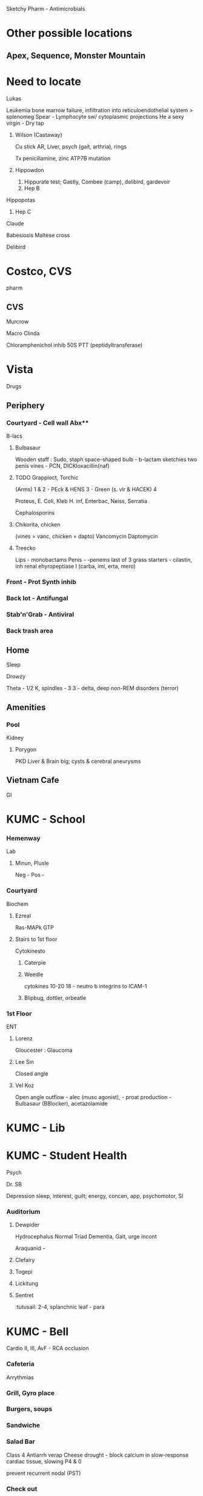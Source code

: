 Sketchy Pharm - Antimicrobials
* Other possible locations
** Apex, Sequence, Monster Mountain
* Need to locate
***** Lukas
Leukemia
bone marrow failure, infiltration into reticuloendothelial system > splenomeg
Spear - Lymphocyte sw/ cytoplasmic projections
He a sexy virgin -  Dry tap

****** Wilson (Castaway)
Cu stick
AR, 
Liver, psych (gait, arthria), rings

 Tx penicillamine, zinc
 ATP7B mutation

****** Hippowdon
1. Hippurate test; Gastly, Combee (camp), delibird, gardevoir
2. Hep B
***** Hippopotas
3. Hep C
***** Claude
Babesiosis
Maltese cross
***** Delibird


* Costco, CVS
pharm
** CVS
***** Murcrow 
Macro
Clinda

***** 
Chloramphenichol
inhib 50S  PTT (peptidyltransferase)

* Vista 
Drugs
** Periphery
*** Courtyard - Cell wall Abx** 
    B-lacs
***** Bulbasaur
Wooden staff : Sudo, staph
   space-shaped bulb - b-lactam sketchies
   two penis vines - PCN, DICKloxacillin(naf)
 
***** TODO Grapploct, Torchic
   (Arms)
   1 & 2 - PEck & HENS
   3 - Green (s. vir & HACEK)
   4

   Proteus, E. Coli, Kleb
   H. inf, Enterbac, Neiss, Serratia

   Cephalosporins

***** Chikorita, chicken
   (vines = vanc, chicken = dapto)
   Vancomycin
   Daptomycin
***** Treecko
   Lips - monobactams
   Penis - -penems
   last of 3 grass starters - cilastin, inh renal ehyropeptiase I
   (carba, imi, erta, mero)

*** Front - Prot Synth inhib
*** Back lot - Antifungal
*** Stab'n'Grab - Antiviral
*** Back trash area
** Home
Sleep
***** Drowzy
 Theta - 1/2
K, spindles - 3
3 - delta, deep 
 non-REM disorders (terror)
** Amenities
*** Pool
Kidney
***** Porygon
PKD
Liver & Brain big; cysts & cerebral aneurysms
** Vietnam Cafe
GI
* KUMC - School
*** Hemenway 
    Lab
***** Minun, Plusle 
[[E:\Programs\ShareX-portable\000 Sharex\2020-02\20_02_Browse_(51_cards_shown;_1_selected).png]]
Neg - 
Pos -
*** Courtyard
Biochem
***** Ezreal
Ras-MAPk
GTP
**** Stairs to 1st floor
Cytokinesto
***** Caterpie 
***** Weedle
cytokines 10-20
18 - neutro  b integrins to ICAM-1
***** Blipbug, dottler, orbeatle
*** 1st Floor 
ENT
***** Lorenz
Gloucester : Glaucoma
***** Lee Sin
Closed angle

***** Vel Koz
Open angle
outflow - alec (musc agonist), - proat
production - Bulbasaur (BBlocker), acetazolamide 
* KUMC - Lib
* KUMC - Student Health
Psych
***** Dr. SB
Depression 
sleep, interest, guilt; energy, concen, app, psychomotor, SI
*** Auditorium
***** Dewpider
Hydrocephalus Normal
 Triad Dementia, Gait, urge incont
[[E:\Programs\ShareX-portable\000 Sharex\2020-02\20_02_2_-_PowerPoint5.png]]

Araquanid - 
***** Clefairy
***** Togepi
***** Lickitung
***** Sentret
:tutusail: 2-4, splanchnic
 leaf - para

* KUMC - Bell
Cardio
II, III, AvF - RCA occlusion
*** Cafeteria
Arrythmias
*** Grill, Gyro place
*** Burgers, soups
*** Sandwiche
*** Salad Bar
Class 4 Antiarrh
verap
Cheese drought - block calcium in slow-response cardiac tissue, slowing P4 & 0 

prevent recurrent nodal (PST)
*** Check out

***** Nate (Pokemon)
Nitrate

*****
* KUMC - Cambridge
* Kirmayer
Autonomics
***** Alec
muscarinic
***** TODO Alice
antimuscarinic, atropine
[[E:\Programs\ShareX-portable\000 Sharex\2020-02\20_02_2_-_PowerPoint4.png]]
 Blind, dry, retention

* ROKC, Underground
Derm
** Inside
*** Cave
Palms, soles
**** 
***** TODO - Coxsackie
***** Milotic - Syph
***** Pinchurchin - RMSF



* ROKC North
Respiratory
** Outside
***** Excadrill
Eczema
Itching himself; ichthyosis vulgaris
Filiagrin mutation (desquamation)
** Tall
***** Legion
w/ bloody axe (haem, morax)

PNA w/ COPD
***** Jumpluff up high
Aspergillus
 Invasive
 -omas
 allergic bronchopulmonary
***** Froakie 
Amphotericin for invasive
***** Android 16 (the hunky red head)
Corticosteroids for ABA
***** boo


* TODO YMCA
Micro
** Quality Hill
G-
*** Outside
Bacilli
***** combee, vibrava, heliolisk, sudowoodo
***** Yamper, coalossal (coli),  
****** UP :foam
#1 UTI uncomplicated
green on EMB; P. fimbriae
***** Oranguru, salamence
***** Klefki (used to enter, serratia)
***** primeape (prot)
*** Entrance & Front Desk
Baccili - resp & zoonotic
***** Drowzy
Bordetella (he's bored
***** Hypno 
Influenza (he's influencing
****** Rifle
Rifampin
Shotgun to dick - hepatotox, red fluids
****** Olaf, Legion
3Ceph or amox
***** Legion (FEH)
Legionella
***** LIEbart (liepard) 
Bartonella
***** Lycanrock (dog)
Pasteurella
***** Lopunny
Francisella
***** Miltank
Brucella
****** aurelion
Doxy
****** Hattrem
strep-tomycin
*** Dance floor
cocci
***** Luvdisc (men) :axe:
N. men
Moraxella
****** Primrose
 with an ax (trimeth & amox Tx moraxella)
*** Gym
** Red Bridge
   G+, more like PURPLE bridge amirite? Cloyster?
*** Locker
Bacilli
***** Legion2
Anthrax
****** Wooloo
#wide mediastinum
sheep herders
****** Zyra, aurelion
 fluoro, cycline 
****** Fury
LF - cleaves Map-k > TNF-a > eschar
EF - activate cAMP > edema
***** Remoraid
Bacteroides
***** Cloyster
Clostridia
****** Mario 
Pipe for perfringens
van or metro for dif
club - shape of botulin
***** Shellder
Corynebacteria
Black pearl (shiny black on special medium)
# Cystine-tellurite, Loeffler

***** Delibird
*** Zumba
Cocci
***** Hattenna
Staph (wizard hat)
***** Hattrem
Strep

***** Haterene
Enterococcus (she's inside the castle)
*** Clock in
***** Noctowl
Nocardia
***** hoothoot
actinomyces
** North
*** Entrance
Mycobacteria
***** Sandshrew
M. leprae
*** Gram Indeterminate
***** Clamperl
***** Mareep
Coxiella
***** Gardevoir
Gardnerella
***** Vel Koz
mycoplasma
***** Pinchurchin
Ricket
****** aurelion
tx cycline
*** Zumba
***** Lyme
***** Spinda
leptoSPIR
***** Milotic
Syph, T. pal
** East 
Background
**** Rotom
  Virulence Factors
***** Heat - toxins
    Endo - negs (gono LOS)
    Exo - A (pseudomonas, inactivate EF2)
***** Frost  COLD-i; 
    Fimbriae, e. coli

***** Fan  
    A protein - s. aur, Fc of IgG
    IgA protease - SHN
****** >hypno, hattrem, luvdisc
***** Mow - Mowing, with gas; 
    M protein, GAS

***** Wash - capsular, Klefki w/ currant (RED - neg); 
    Klebsular polysacch g-, 
***** Phone
***** Bike

* Its 5
Onc, heme
***** Pac-Man
Pancreas
Happy & yellow - painless jaundice
***** Yoshi
Esophagus
Squished - squamous
Pearls (keratin pearls, intracellulcar bridges)


[[E:\Programs\ShareX-portable\000 Sharex\2020-02\20_02_Aplastic_Anemia_-_Heme_-_Medbullets_Step_23_-_Goo1.png]]
hemolytic
***** Zubat
hemolytic
***** Woobat
nonhemolytic
****** plastic lips - aplastic
***** Gligar
micro
***** Noibat
macro
* McDonalds
  DM
***** Murcrow
# a drive thru lane is clogged with crow hovering
Macrolide
motilin agonist; alternative to metoclopramide for DM gastroparesis


* Falls
Renal, M. Repro
** Pool
Pee System
*** Entrance
***** Plusle
   ADDison
   - Tanning - 
***** Minun

*** Deep End
STDs
***** Milotic
Syphillis
***** Feebass
Chancroid
"school of fish"
gray/yellow exudate
***** Jinx
Cowdry A, multinucleated
***** Luvdisc
Neisseria
 DISseminated arthralgia, tenosynovitis, derm
** Inside
Repro
* Oliver St Home
Ped, F. Repro 


* Stoneybrook Home
Endo
*** Room
MEN syndromes
***** Ike
pit, parathyroid,  panc/GI (gastrinoma, insulinoma)
***** Xander
MEN2
Pheo, MTC, para/marf
RET

* East High
Anatomy
** Gym
Legs
Cross section, compartment syndrome
[[E:\Programs\ShareX-portable\000 Sharex\2020-02\20_02_2_-_PowerPoint.png]]
***** Peri
Deep peroneal nerve, in anterior compartment
***** Percy
[[E:\Programs\ShareX-portable\000 Sharex\2020-02\20_02_2_-_PowerPoint (2).png]]
c. peroneal
lat neck fibula injury
lateral leg & foot w/ drop

* AYCE Sushi
Vomit
[[E:\Programs\ShareX-portable\000 Sharex\2020-02\20_02_2_-_PowerPoint3.png][motion v chemo]]
